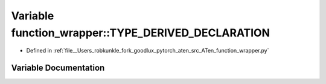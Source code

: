.. _variable_function_wrapper__TYPE_DERIVED_DECLARATION:

Variable function_wrapper::TYPE_DERIVED_DECLARATION
===================================================

- Defined in :ref:`file__Users_robkunkle_fork_goodlux_pytorch_aten_src_ATen_function_wrapper.py`


Variable Documentation
----------------------


.. doxygenvariable:: function_wrapper::TYPE_DERIVED_DECLARATION
